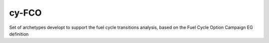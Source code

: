 ###################################################
cy-FCO
###################################################

Set of archetypes developt to support the fuel cycle transitions analysis, based on the Fuel Cycle Option Campaign EG definition
